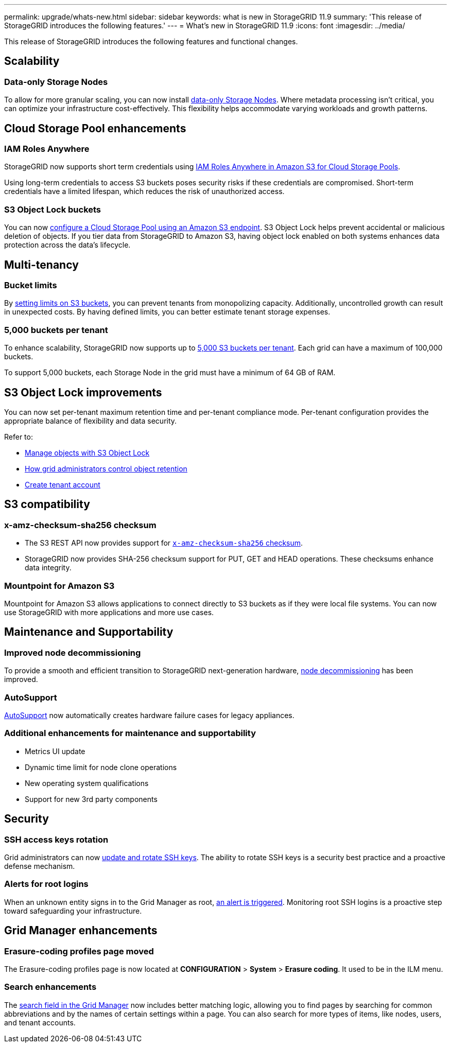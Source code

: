 ---
permalink: upgrade/whats-new.html
sidebar: sidebar
keywords: what is new in StorageGRID 11.9
summary: 'This release of StorageGRID introduces the following features.'
---
= What's new in StorageGRID 11.9
:icons: font
:imagesdir: ../media/

[.lead]
This release of StorageGRID introduces the following features and functional changes.

== Scalability

=== Data-only Storage Nodes
To allow for more granular scaling, you can now install link:../primer/what-storage-node-is.html#types-of-storage-nodes[data-only Storage Nodes]. Where metadata processing isn't critical, you can optimize your infrastructure cost-effectively. This flexibility helps accommodate varying workloads and growth patterns.

== Cloud Storage Pool enhancements

=== IAM Roles Anywhere
StorageGRID now supports short term credentials using link:../ilm/creating-cloud-storage-pool.html[IAM Roles Anywhere in Amazon S3 for Cloud Storage Pools].

Using long-term credentials to access S3 buckets poses security risks if these credentials are compromised. Short-term credentials have a limited lifespan, which reduces the risk of unauthorized access.

=== S3 Object Lock buckets
You can now link:../ilm/creating-cloud-storage-pool.html[configure a Cloud Storage Pool using an Amazon S3 endpoint]. S3 Object Lock helps prevent accidental or malicious deletion of objects. If you tier data from StorageGRID to Amazon S3, having object lock enabled on both systems enhances data protection across the data's lifecycle.

== Multi-tenancy

=== Bucket limits 
By link:../tenant/creating-s3-bucket.html[setting limits on S3 buckets], you can prevent tenants from monopolizing capacity. Additionally, uncontrolled growth can result in unexpected costs. By having defined limits, you can better estimate tenant storage expenses.

=== 5,000 buckets per tenant
To enhance scalability, StorageGRID now supports up to link:../s3/operations-on-buckets.html[5,000 S3 buckets per tenant]. Each grid can have a maximum of 100,000 buckets.

To support 5,000 buckets, each Storage Node in the grid must have a minimum of 64 GB of RAM.

== S3 Object Lock improvements
You can now set per-tenant maximum retention time and per-tenant compliance mode. Per-tenant configuration provides the appropriate balance of flexibility and data security.

Refer to:

* link:../ilm/managing-objects-with-s3-object-lock.html[Manage objects with S3 Object Lock]
* link:../ilm/how-object-retention-is-determined.html#how-grid-administrators-control-object-retention[How grid administrators control object retention]
* link:../admin/creating-tenant-account[Create tenant account]

== S3 compatibility

=== x-amz-checksum-sha256 checksum
* The S3 REST API now provides support for link:../s3/operations-on-objects.html[`x-amz-checksum-sha256` checksum].

* StorageGRID now provides SHA-256 checksum support for PUT, GET and HEAD operations. These checksums enhance data integrity.

=== Mountpoint for Amazon S3 

Mountpoint for Amazon S3 allows applications to connect directly to S3 buckets as if they were local file systems. You can now use StorageGRID with more applications and more use cases. 

== Maintenance and Supportability

=== Improved node decommissioning 
To provide a smooth and efficient transition to StorageGRID next-generation hardware, link:../maintain/grid-node-decommissioning.html[node decommissioning] has been improved.

=== AutoSupport
link:../admin/what-is-autosupport.html[AutoSupport] now automatically creates hardware failure cases for legacy appliances.

=== Additional enhancements for maintenance and supportability

* Metrics UI update	 

* Dynamic time limit for node clone operations  

* New operating system qualifications 

* Support for new 3rd party components 

== Security

=== SSH access keys rotation 

Grid administrators can now link:../admin/change-ssh-access-passwords.html[update and rotate SSH keys]. The ability to rotate SSH keys is a security best practice and a proactive defense mechanism.

=== Alerts for root logins 

When an unknown entity signs in to the Grid Manager as root, link:../monitor/alerts-reference.html[an alert is triggered]. Monitoring root SSH logins is a proactive step toward safeguarding your infrastructure.

== Grid Manager enhancements

=== Erasure-coding profiles page moved
The Erasure-coding profiles page is now located at *CONFIGURATION* > *System* > *Erasure coding*. It used to be in the ILM menu.

=== Search enhancements
The link:../primer/exploring-grid-manager.html#search-field[search field in the Grid Manager] now includes better matching logic, allowing you to find pages by searching for common abbreviations and by the names of certain settings within a page. You can also search for more types of items, like nodes, users, and tenant accounts.